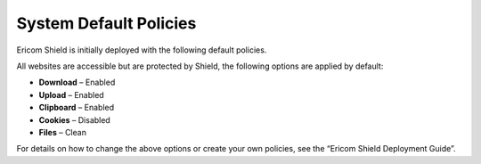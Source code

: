 ***********************	
System Default Policies
***********************	

Ericom Shield is initially deployed with the following default policies.   

All websites are accessible but are protected by Shield, the following options are applied by default:

* **Download** – Enabled
* **Upload** – Enabled
* **Clipboard** – Enabled  
* **Cookies** – Disabled
* **Files** – Clean

For details on how to change the above options or create your own policies, see the “Ericom Shield Deployment Guide”.
